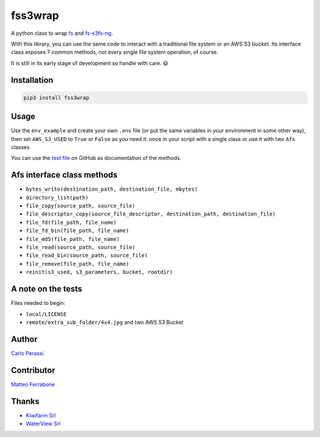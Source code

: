 
fss3wrap
========

A python class to wrap `fs <https://github.com/PyFilesystem/pyfilesystem2>`_ and `fs-s3fs-ng <https://github.com/mrk-its/s3fs>`_.

With this library, you can use the same code to interact with a traditional file system or an AWS S3 bucket.
Its interface class exposes 7 common methods, not every single file system operation, of course.

It is still in its early stage of development so handle with care. 😃

Installation
------------

.. code-block::

   pip3 install fss3wrap

Usage
-----

Use the ``env_example`` and create your own ``.env`` file (or put the same variables in your environment in some other way), then set ``AWS_S3_USED`` to ``True`` or ``False`` as you need it: once in your script with a single class or use it with two ``Afs`` classes

You can use the `test file <https://github.com/carlok/fss3wrap>`_ on GitHub as documentation of the methods.

Afs interface class methods
---------------------------


* ``bytes_write(destination_path, destination_file, mbytes)``
* ``directory_list(path)``
* ``file_copy(source_path, source_file)``
* ``file_descriptor_copy(source_file_descriptor, destination_path, destination_file)``
* ``file_fd(file_path, file_name)``
* ``file_fd_bin(file_path, file_name)``
* ``file_md5(file_path, file_name)``
* ``file_read(source_path, source_file)``
* ``file_read_bin(source_path, source_file)``
* ``file_remove(file_path, file_name)``
* ``reinit(s3_used, s3_parameters, bucket, rootdir)``

A note on the tests
-------------------

Files needed to begin:


* ``local/LICENSE``
* ``remote/extra_sub_folder/4x4.jpg``
  and two AWS S3 Bucket

Author
------

`Carlo Perassi <https://carlo.perassi.com>`_

Contributor
-----------

`Matteo Ferrabone <https://github.com/desmoteo>`_

Thanks
------


* `Kiwifarm Srl <https://www.kiwifarm.it/>`_
* `WaterView Srl <https://www.waterview.it/>`_
